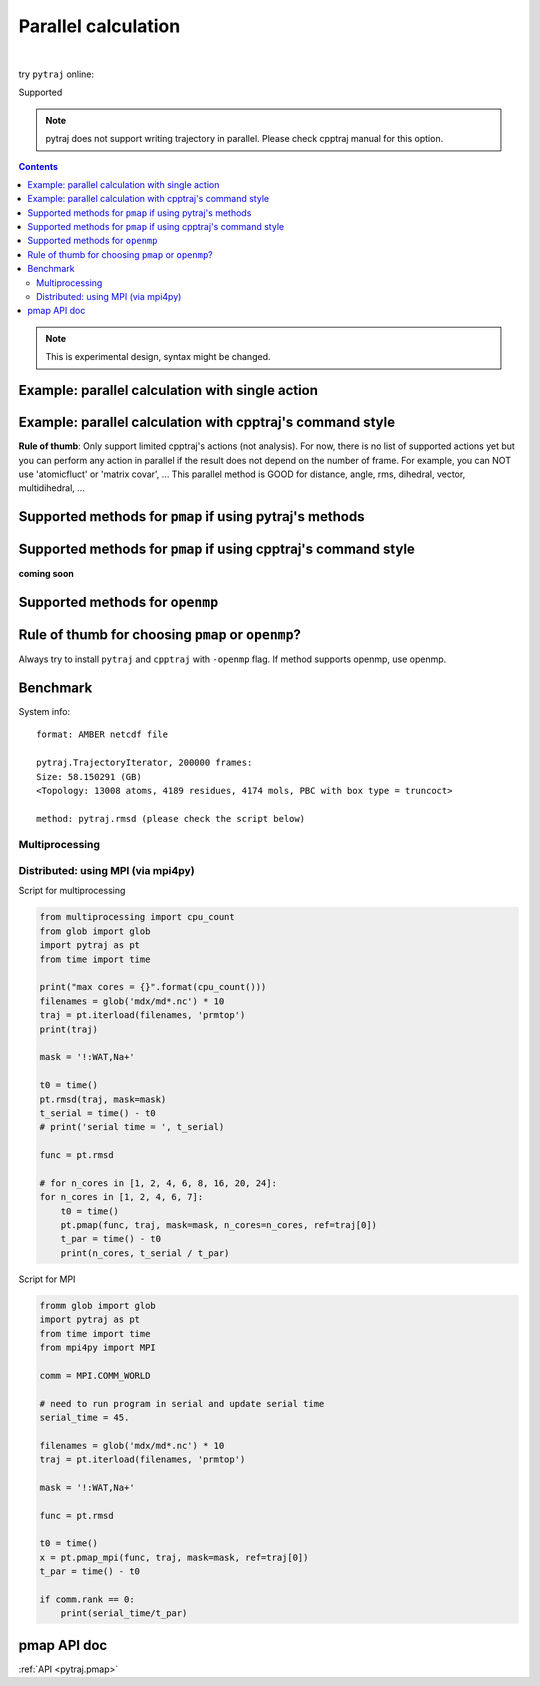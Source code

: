 .. _parallel:

Parallel calculation
====================

| 

try ``pytraj`` online:

.. image:: http://mybinder.org/badge.svg
   :target: http://mybinder.org/repo/hainm/notebook-pytraj

Supported

.. note:: pytraj does not support writing trajectory in parallel. Please check cpptraj manual for this option.

.. contents::

.. ipython:: python
    :suppress:

    import numpy as np
    import pytraj as pt
    traj = pt.iterload('data/tz2.ortho.nc', 'data/tz2.ortho.parm7')
    np.set_printoptions(precision=4, suppress=True)

.. note:: This is experimental design, syntax might be changed.


Example: parallel calculation with single action
------------------------------------------------

.. ipython:: python

    import pytraj as pt
    traj = pt.iterload('data/tz2.ortho.nc', 'data/tz2.ortho.parm7')
    pt.pmap(pt.radgyr, traj, n_cores=4)
    # auto-join the data
    pt.pmap(pt.radgyr, traj, n_cores=4)

Example: parallel calculation with cpptraj's command style
----------------------------------------------------------

**Rule of thumb**: Only support limited cpptraj's actions (not analysis). For now, there
is no list of supported actions yet but you can perform any action in parallel if the
result does not depend on the number of frame. For example, you can NOT use 'atomicfluct'
or 'matrix covar', ... This parallel method is GOOD for distance, angle, rms, dihedral,
vector, multidihedral, ...

.. ipython:: python

    # perform autoimage, then rmsfit to 1st frame
    # create a reference
    ref = traj[0]
    ref
    # need to explicitly do autoimage to reproduce cpptraj's serial run
    # since `ref` is a single Frame, we need to provide Topology for `pt.autoimage`
    pt.autoimage(ref, top=traj.top)
    # add to reference list
    reflist = [ref, ]
    # need to explicitly specify reference by using 'refindex'
    # 'refindex 0' is equal to 'reflist[0]' and so on.
    # we need to explicitly specify the index so pytraj can correctly send the reference to different cores.
    pt.pmap(['autoimage', 'rms refindex 0', 'distance :3 :8', 'multidihedral phi psi resrange 3-5'], traj, ref=reflist, n_cores=4)

    # compare to cpptraj's serial run
    state = pt.load_cpptraj_state('''
    parm tz2.ortho.parm7
    trajin tz2.ortho.nc
    autoimage
    rms
    distance :3 :8
    multidihedral phi psi resrange 3-5
    ''')
    state.run()
    # pull output from state.data
    # since cpptraj store Topology in `state.data`, we need to skip it
    state.data[1:].to_dict()


Supported methods for ``pmap`` if using pytraj's methods
--------------------------------------------------------

.. ipython:: python

    import pytraj as pt
    for method in pt.utils.misc.parallel_info('pmap'):
        print(method)

Supported methods for ``pmap`` if using cpptraj's command style
---------------------------------------------------------------

**coming soon**


Supported methods for ``openmp``
--------------------------------

.. ipython:: python

    for method in pt.utils.misc.parallel_info('openmp'):
        print(method)
    print("")


Rule of thumb for choosing ``pmap`` or ``openmp``?
--------------------------------------------------

Always try to install ``pytraj`` and ``cpptraj`` with ``-openmp`` flag.
If method supports openmp, use openmp.

Benchmark
---------

System info::

    format: AMBER netcdf file

    pytraj.TrajectoryIterator, 200000 frames: 
    Size: 58.150291 (GB)
    <Topology: 13008 atoms, 4189 residues, 4174 mols, PBC with box type = truncoct>

    method: pytraj.rmsd (please check the script below)


Multiprocessing
~~~~~~~~~~~~~~~

.. image:: images/bench_pmap_casegroup.png


Distributed: using MPI (via mpi4py)
~~~~~~~~~~~~~~~~~~~~~~~~~~~~~~~~~~~

.. image:: images/bench_pmap_mpi.png

Script for multiprocessing

.. code-block:: python

    from multiprocessing import cpu_count
    from glob import glob
    import pytraj as pt
    from time import time
    
    print("max cores = {}".format(cpu_count()))
    filenames = glob('mdx/md*.nc') * 10
    traj = pt.iterload(filenames, 'prmtop')
    print(traj)
    
    mask = '!:WAT,Na+'
    
    t0 = time()
    pt.rmsd(traj, mask=mask)
    t_serial = time() - t0
    # print('serial time = ', t_serial)
    
    func = pt.rmsd
    
    # for n_cores in [1, 2, 4, 6, 8, 16, 20, 24]:
    for n_cores in [1, 2, 4, 6, 7]:
        t0 = time()
        pt.pmap(func, traj, mask=mask, n_cores=n_cores, ref=traj[0])
        t_par = time() - t0
        print(n_cores, t_serial / t_par)

Script for MPI

.. code-block:: python

    fromm glob import glob
    import pytraj as pt
    from time import time
    from mpi4py import MPI
    
    comm = MPI.COMM_WORLD
    
    # need to run program in serial and update serial time
    serial_time = 45.
    
    filenames = glob('mdx/md*.nc') * 10
    traj = pt.iterload(filenames, 'prmtop')
    
    mask = '!:WAT,Na+'
    
    func = pt.rmsd
    
    t0 = time()
    x = pt.pmap_mpi(func, traj, mask=mask, ref=traj[0])
    t_par = time() - t0
    
    if comm.rank == 0:
        print(serial_time/t_par)


pmap API doc
------------

:ref:`API <pytraj.pmap>`

